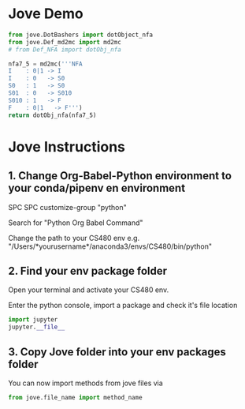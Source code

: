 
* Jove Demo
#+BEGIN_SRC python :results code
  from jove.DotBashers import dotObject_nfa
  from jove.Def_md2mc import md2mc
  # from Def_NFA import dotObj_nfa

  nfa7_5 = md2mc('''NFA
  I    : 0|1 -> I
  I    : 0   -> S0
  S0   : 1   -> S0
  S01  : 0   -> S010
  S010 : 1   -> F
  F    : 0|1   -> F''')
  return dotObj_nfa(nfa7_5)
#+END_SRC

#+RESULTS:
#+BEGIN_SRC dot :file ex.png
// NO_St1
digraph {
	graph [rankdir=LR]
	EMPTY [label="" shape=plaintext]
	S010 [label=S010 peripheries=1 shape=circle]
	S01 [label=S01 peripheries=1 shape=circle]
	I [label=I peripheries=1 shape=circle]
	S0 [label=S0 peripheries=1 shape=circle]
	F [label=F peripheries=2 shape=circle]
	EMPTY -> I
	I -> I [label=0]
	I -> S0 [label=0]
	I -> I [label=1]
	S0 -> S0 [label=1]
	S01 -> S010 [label=0]
	S010 -> F [label=1]
	F -> F [label=0]
	F -> F [label=1]
}
#+END_SRC

#+RESULTS:
[[file:ex.png]]


* Jove Instructions

** 1. Change Org-Babel-Python environment to your conda/pipenv en environment
   SPC SPC customize-group "python"

   Search for "Python Org Babel Command"

   Change the path to your CS480 env e.g. "/Users/*yourusername*/anaconda3/envs/CS480/bin/python"

  
** 2. Find your env package folder
   Open your terminal and activate your CS480 env. 

   Enter the python console, import a package and check it's file location

#+BEGIN_SRC python
import jupyter
jupyter.__file__
#+END_SRC

** 3. Copy Jove folder into your env packages folder

You can now import methods from jove files via 
#+BEGIN_SRC python
from jove.file_name import method_name
#+END_SRC
